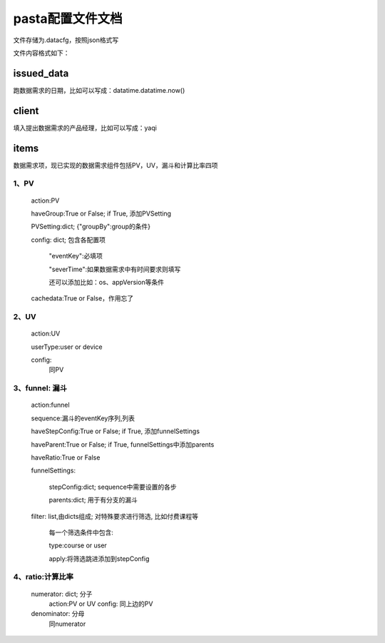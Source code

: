pasta配置文件文档
==================
文件存储为.datacfg，按照json格式写

文件内容格式如下：

issued_data
-----------
跑数据需求的日期，比如可以写成：datatime.datatime.now()

client
-------
填入提出数据需求的产品经理，比如可以写成：yaqi

items
-----
数据需求项，现已实现的数据需求组件包括PV，UV，漏斗和计算比率四项

1、PV
^^^^^

  action:PV

  haveGroup:True or False; if True, 添加PVSetting

  PVSetting:dict; {"groupBy":group的条件}

  config: dict; 包含各配置项

     "eventKey":必填项

     "severTime":如果数据需求中有时间要求则填写

     还可以添加比如：os、appVersion等条件

  cachedata:True or False，作用忘了

2、UV
^^^^^

  action:UV

  userType:user or device

  config:
    同PV

3、funnel: 漏斗
^^^^^^^^^^^^^
  action:funnel

  sequence:漏斗的eventKey序列,列表

  haveStepConfig:True or False; if True, 添加funnelSettings

  haveParent:True or False; if True, funnelSettings中添加parents

  haveRatio:True or False

  funnelSettings:

    stepConfig:dict; sequence中需要设置的各步

    parents:dict; 用于有分支的漏斗

  filter: list,由dicts组成; 对特殊要求进行筛选, 比如付费课程等
   
     每一个筛选条件中包含: 

     type:course or user

     apply:将筛选跳进添加到stepConfig

4、ratio:计算比率
^^^^^^^^^^^^^^^^
  numerator: dict; 分子
   action:PV or UV
   config: 同上边的PV

  denominator: 分母
   同numerator
















